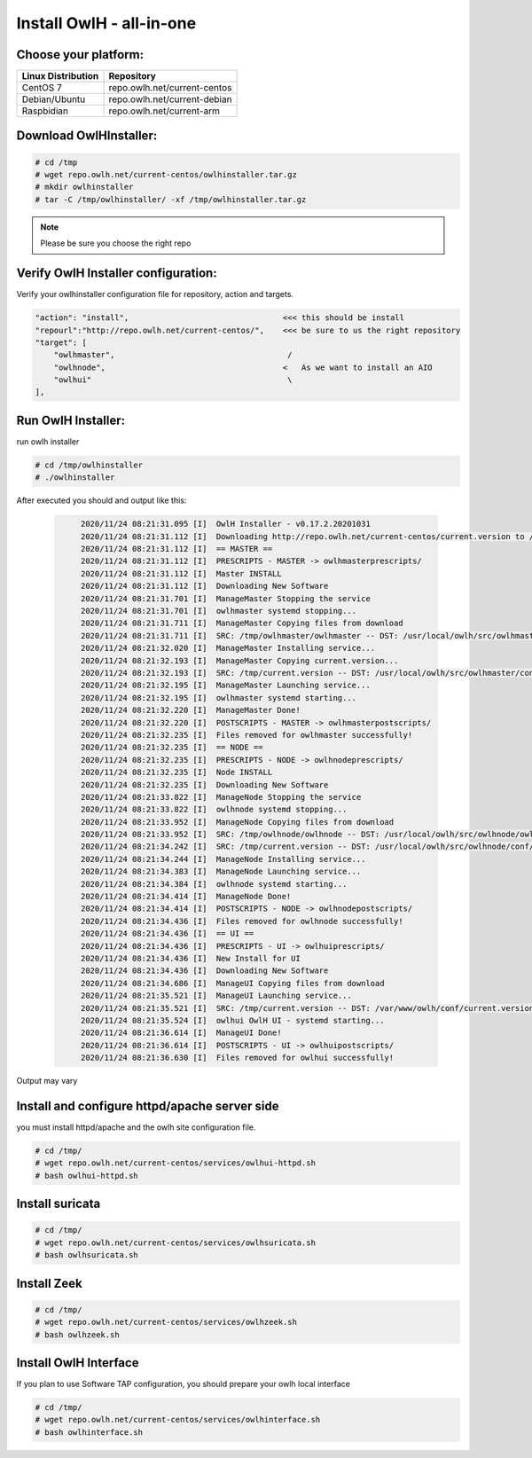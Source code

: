 Install OwlH - all-in-one
=========================

Choose your platform: 
---------------------

+-------------------------------------------------+----------------------------------+
| Linux Distribution                              | Repository                       | 
+=================================================+==================================+
| CentOS 7                                        | repo.owlh.net/current-centos     |
+-------------------------------------------------+----------------------------------+
| Debian/Ubuntu                                   | repo.owlh.net/current-debian     |
+-------------------------------------------------+----------------------------------+
| Raspbidian                                      | repo.owlh.net/current-arm        |
+-------------------------------------------------+----------------------------------+

Download OwlHInstaller: 
-----------------------

.. code-block:: console
   
   # cd /tmp
   # wget repo.owlh.net/current-centos/owlhinstaller.tar.gz
   # mkdir owlhinstaller
   # tar -C /tmp/owlhinstaller/ -xf /tmp/owlhinstaller.tar.gz

.. note:: 

   Please be sure you choose the right repo 


Verify OwlH Installer configuration: 
------------------------------------

Verify your owlhinstaller configuration file for repository, action and targets.

.. code-block:: console
   
    "action": "install",                                 <<< this should be install 
    "repourl":"http://repo.owlh.net/current-centos/",    <<< be sure to us the right repository
    "target": [
        "owlhmaster",                                     /
        "owlhnode",                                      <   As we want to install an AIO
        "owlhui"                                          \
    ],


Run OwlH Installer:
-------------------

run owlh installer 

.. code-block:: console
   
   # cd /tmp/owlhinstaller
   # ./owlhinstaller


After executed you should and output like this:

  .. code-block:: none
   :class: output

        2020/11/24 08:21:31.095 [I]  OwlH Installer - v0.17.2.20201031
        2020/11/24 08:21:31.112 [I]  Downloading http://repo.owlh.net/current-centos/current.version to /tmp/current.version
        2020/11/24 08:21:31.112 [I]  == MASTER ==
        2020/11/24 08:21:31.112 [I]  PRESCRIPTS - MASTER -> owlhmasterprescripts/
        2020/11/24 08:21:31.112 [I]  Master INSTALL
        2020/11/24 08:21:31.112 [I]  Downloading New Software
        2020/11/24 08:21:31.701 [I]  ManageMaster Stopping the service
        2020/11/24 08:21:31.701 [I]  owlhmaster systemd stopping...
        2020/11/24 08:21:31.711 [I]  ManageMaster Copying files from download
        2020/11/24 08:21:31.711 [I]  SRC: /tmp/owlhmaster/owlhmaster -- DST: /usr/local/owlh/src/owlhmaster/owlhmaster
        2020/11/24 08:21:32.020 [I]  ManageMaster Installing service...
        2020/11/24 08:21:32.193 [I]  ManageMaster Copying current.version...
        2020/11/24 08:21:32.193 [I]  SRC: /tmp/current.version -- DST: /usr/local/owlh/src/owlhmaster/conf/current.version
        2020/11/24 08:21:32.195 [I]  ManageMaster Launching service...
        2020/11/24 08:21:32.195 [I]  owlhmaster systemd starting...
        2020/11/24 08:21:32.220 [I]  ManageMaster Done!
        2020/11/24 08:21:32.220 [I]  POSTSCRIPTS - MASTER -> owlhmasterpostscripts/
        2020/11/24 08:21:32.235 [I]  Files removed for owlhmaster successfully!
        2020/11/24 08:21:32.235 [I]  == NODE ==
        2020/11/24 08:21:32.235 [I]  PRESCRIPTS - NODE -> owlhnodeprescripts/
        2020/11/24 08:21:32.235 [I]  Node INSTALL
        2020/11/24 08:21:32.235 [I]  Downloading New Software
        2020/11/24 08:21:33.822 [I]  ManageNode Stopping the service
        2020/11/24 08:21:33.822 [I]  owlhnode systemd stopping...
        2020/11/24 08:21:33.952 [I]  ManageNode Copying files from download
        2020/11/24 08:21:33.952 [I]  SRC: /tmp/owlhnode/owlhnode -- DST: /usr/local/owlh/src/owlhnode/owlhnode
        2020/11/24 08:21:34.242 [I]  SRC: /tmp/current.version -- DST: /usr/local/owlh/src/owlhnode/conf/current.version
        2020/11/24 08:21:34.244 [I]  ManageNode Installing service...
        2020/11/24 08:21:34.383 [I]  ManageNode Launching service...
        2020/11/24 08:21:34.384 [I]  owlhnode systemd starting...
        2020/11/24 08:21:34.414 [I]  ManageNode Done!
        2020/11/24 08:21:34.414 [I]  POSTSCRIPTS - NODE -> owlhnodepostscripts/
        2020/11/24 08:21:34.436 [I]  Files removed for owlhnode successfully!
        2020/11/24 08:21:34.436 [I]  == UI ==
        2020/11/24 08:21:34.436 [I]  PRESCRIPTS - UI -> owlhuiprescripts/
        2020/11/24 08:21:34.436 [I]  New Install for UI
        2020/11/24 08:21:34.436 [I]  Downloading New Software
        2020/11/24 08:21:34.686 [I]  ManageUI Copying files from download
        2020/11/24 08:21:35.521 [I]  ManageUI Launching service...
        2020/11/24 08:21:35.521 [I]  SRC: /tmp/current.version -- DST: /var/www/owlh/conf/current.version
        2020/11/24 08:21:35.524 [I]  owlhui OwlH UI - systemd starting...
        2020/11/24 08:21:36.614 [I]  ManageUI Done!
        2020/11/24 08:21:36.614 [I]  POSTSCRIPTS - UI -> owlhuipostscripts/
        2020/11/24 08:21:36.630 [I]  Files removed for owlhui successfully!

Output may vary 


Install and configure httpd/apache server side
----------------------------------------------

you must install httpd/apache and the owlh site configuration file. 

.. code-block:: console
   
   # cd /tmp/
   # wget repo.owlh.net/current-centos/services/owlhui-httpd.sh
   # bash owlhui-httpd.sh


Install suricata
----------------
.. code-block:: console
   
   # cd /tmp/
   # wget repo.owlh.net/current-centos/services/owlhsuricata.sh
   # bash owlhsuricata.sh

Install Zeek
------------
.. code-block:: console
   
   # cd /tmp/
   # wget repo.owlh.net/current-centos/services/owlhzeek.sh
   # bash owlhzeek.sh


Install OwlH Interface
----------------------

If you plan to use Software TAP configuration, you should prepare your owlh local interface

.. code-block:: console
   
   # cd /tmp/
   # wget repo.owlh.net/current-centos/services/owlhinterface.sh
   # bash owlhinterface.sh

